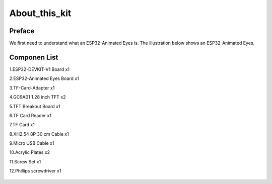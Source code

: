.. __about_this_kit:

About_this_kit
====================

Preface
-------------------------------

We first need to understand what an ESP32-Animated Eyes is. The illustration below shows an ESP32-Animated Eyes.

.. figure:: ./Tutorial/img/LA065_A10.jpg
   :align: center
   :width: 70%
   
.. figure:: ./Tutorial/img/LA065_A11.jpg
   :align: center
   :width: 80%

Componen List
-------------------------------

1.ESP32-DEVKIT-V1 Board x1

2.ESP32-Animated Eyes  Board x1

3.TF-Card-Adapter x1

4.GC9A01 1.28 inch TFT x2

5.TFT Breakout Board x1

6.TF Card Reader x1

7.TF Card x1

8.XH2.54 8P 30 cm Cable x1

9.Micro USB Cable x1

10.Acrylic Plates x2

11.Screw Set x1

12.Phillips screwdriver x1

   .. image:: /Tutorial/img/LA065_A9_V2.jpg
